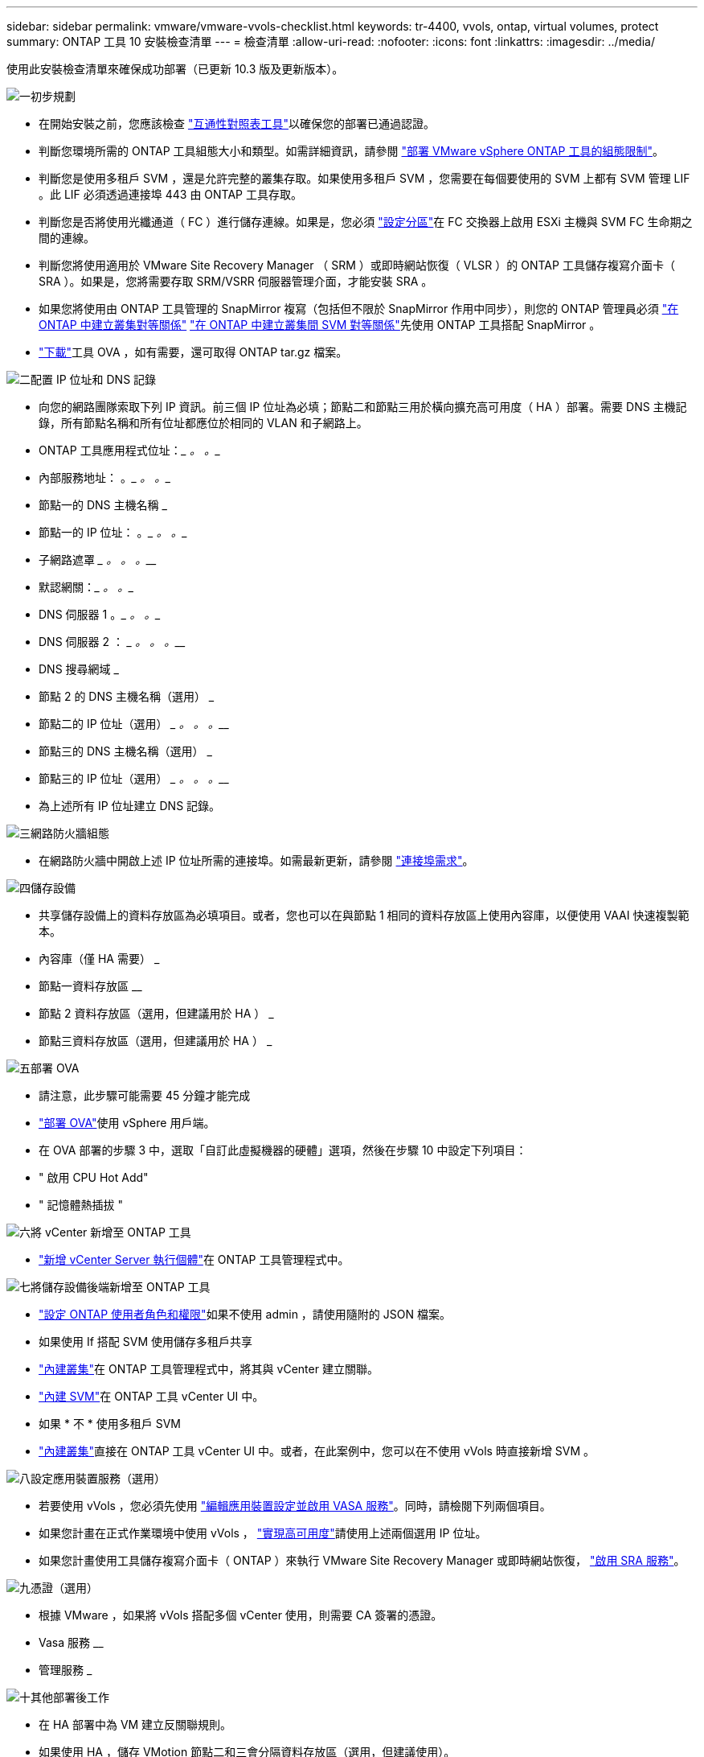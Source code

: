 ---
sidebar: sidebar 
permalink: vmware/vmware-vvols-checklist.html 
keywords: tr-4400, vvols, ontap, virtual volumes, protect 
summary: ONTAP 工具 10 安裝檢查清單 
---
= 檢查清單
:allow-uri-read: 
:nofooter: 
:icons: font
:linkattrs: 
:imagesdir: ../media/


[role="lead"]
使用此安裝檢查清單來確保成功部署（已更新 10.3 版及更新版本）。

.image:https://raw.githubusercontent.com/NetAppDocs/common/main/media/number-1.png["一"]初步規劃
[role="quick-margin-list"]
* 在開始安裝之前，您應該檢查 https://imt.netapp.com/matrix/#search["互通性對照表工具"]以確保您的部署已通過認證。
* 判斷您環境所需的 ONTAP 工具組態大小和類型。如需詳細資訊，請參閱 https://docs.netapp.com/us-en/ontap-tools-vmware-vsphere-10/deploy/prerequisites.html["部署 VMware vSphere ONTAP 工具的組態限制"]。
* 判斷您是使用多租戶 SVM ，還是允許完整的叢集存取。如果使用多租戶 SVM ，您需要在每個要使用的 SVM 上都有 SVM 管理 LIF 。此 LIF 必須透過連接埠 443 由 ONTAP 工具存取。
* 判斷您是否將使用光纖通道（ FC ）進行儲存連線。如果是，您必須 https://docs.netapp.com/us-en/ontap/san-config/fibre-channel-fcoe-zoning-concept.html["設定分區"]在 FC 交換器上啟用 ESXi 主機與 SVM FC 生命期之間的連線。
* 判斷您將使用適用於 VMware Site Recovery Manager （ SRM ）或即時網站恢復（ VLSR ）的 ONTAP 工具儲存複寫介面卡（ SRA ）。如果是，您將需要存取 SRM/VSRR 伺服器管理介面，才能安裝 SRA 。
* 如果您將使用由 ONTAP 工具管理的 SnapMirror 複寫（包括但不限於 SnapMirror 作用中同步），則您的 ONTAP 管理員必須 https://docs.netapp.com/us-en/ontap/peering/create-cluster-relationship-93-later-task.html["在 ONTAP 中建立叢集對等關係"] https://docs.netapp.com/us-en/ontap/peering/create-intercluster-svm-peer-relationship-93-later-task.html["在 ONTAP 中建立叢集間 SVM 對等關係"]先使用 ONTAP 工具搭配 SnapMirror 。
* https://mysupport.netapp.com/site/products/all/details/otv10/downloads-tab["下載"]工具 OVA ，如有需要，還可取得 ONTAP tar.gz 檔案。


.image:https://raw.githubusercontent.com/NetAppDocs/common/main/media/number-2.png["二"]配置 IP 位址和 DNS 記錄
[role="quick-margin-list"]
* 向您的網路團隊索取下列 IP 資訊。前三個 IP 位址為必填；節點二和節點三用於橫向擴充高可用度（ HA ）部署。需要 DNS 主機記錄，所有節點名稱和所有位址都應位於相同的 VLAN 和子網路上。
* ONTAP 工具應用程式位址：_________ 。_________ 。__________
* 內部服務地址： __________ 。_________ 。_________ 。__________
* 節點一的 DNS 主機名稱 _________________________________________
* 節點一的 IP 位址： __________ 。_________ 。_________ 。__________
* 子網路遮罩 _________ 。_________ 。_________ 。__________
* 默認網關：_________ 。_________ 。__________
* DNS 伺服器 1 __________ 。_________ 。_________ 。__________
* DNS 伺服器 2 ： _________ 。_________ 。_________ 。__________
* DNS 搜尋網域 _________________________________________
* 節點 2 的 DNS 主機名稱（選用） _________________________________________
* 節點二的 IP 位址（選用） _________ 。_________ 。_________ 。__________
* 節點三的 DNS 主機名稱（選用） _________________________________________
* 節點三的 IP 位址（選用） _________ 。_________ 。_________ 。__________
* 為上述所有 IP 位址建立 DNS 記錄。


.image:https://raw.githubusercontent.com/NetAppDocs/common/main/media/number-3.png["三"]網路防火牆組態
[role="quick-margin-list"]
* 在網路防火牆中開啟上述 IP 位址所需的連接埠。如需最新更新，請參閱 https://docs.netapp.com/us-en/ontap-tools-vmware-vsphere-10/deploy/prerequisites.html#port-requirements["連接埠需求"]。


.image:https://raw.githubusercontent.com/NetAppDocs/common/main/media/number-4.png["四"]儲存設備
[role="quick-margin-list"]
* 共享儲存設備上的資料存放區為必填項目。或者，您也可以在與節點 1 相同的資料存放區上使用內容庫，以便使用 VAAI 快速複製範本。
* 內容庫（僅 HA 需要） _________________________________________
* 節點一資料存放區 ________________________________
* 節點 2 資料存放區（選用，但建議用於 HA ） _________________________________________
* 節點三資料存放區（選用，但建議用於 HA ） _________________________________________


.image:https://raw.githubusercontent.com/NetAppDocs/common/main/media/number-5.png["五"]部署 OVA
[role="quick-margin-list"]
* 請注意，此步驟可能需要 45 分鐘才能完成
* https://docs.netapp.com/us-en/ontap-tools-vmware-vsphere-10/deploy/ontap-tools-deployment.html["部署 OVA"]使用 vSphere 用戶端。
* 在 OVA 部署的步驟 3 中，選取「自訂此虛擬機器的硬體」選項，然後在步驟 10 中設定下列項目：
* " 啟用 CPU Hot Add"
* " 記憶體熱插拔 "


.image:https://raw.githubusercontent.com/NetAppDocs/common/main/media/number-6.png["六"]將 vCenter 新增至 ONTAP 工具
[role="quick-margin-list"]
* https://docs.netapp.com/us-en/ontap-tools-vmware-vsphere-10/configure/add-vcenter.html["新增 vCenter Server 執行個體"]在 ONTAP 工具管理程式中。


.image:https://raw.githubusercontent.com/NetAppDocs/common/main/media/number-7.png["七"]將儲存設備後端新增至 ONTAP 工具
[role="quick-margin-list"]
* https://docs.netapp.com/us-en/ontap-tools-vmware-vsphere-10/configure/configure-user-role-and-privileges.html["設定 ONTAP 使用者角色和權限"]如果不使用 admin ，請使用隨附的 JSON 檔案。
* 如果使用 If 搭配 SVM 使用儲存多租戶共享
* https://docs.netapp.com/us-en/ontap-tools-vmware-vsphere-10/configure/add-storage-backend.html["內建叢集"]在 ONTAP 工具管理程式中，將其與 vCenter 建立關聯。
* https://docs.netapp.com/us-en/ontap-tools-vmware-vsphere-10/configure/add-storage-backend.html["內建 SVM"]在 ONTAP 工具 vCenter UI 中。
* 如果 * 不 * 使用多租戶 SVM
* https://docs.netapp.com/us-en/ontap-tools-vmware-vsphere-10/configure/add-storage-backend.html["內建叢集"]直接在 ONTAP 工具 vCenter UI 中。或者，在此案例中，您可以在不使用 vVols 時直接新增 SVM 。


.image:https://raw.githubusercontent.com/NetAppDocs/common/main/media/number-8.png["八"]設定應用裝置服務（選用）
[role="quick-margin-list"]
* 若要使用 vVols ，您必須先使用 https://docs.netapp.com/us-en/ontap-tools-vmware-vsphere-10/manage/enable-services.html["編輯應用裝置設定並啟用 VASA 服務"]。同時，請檢閱下列兩個項目。
* 如果您計畫在正式作業環境中使用 vVols ， https://docs.netapp.com/us-en/ontap-tools-vmware-vsphere-10/manage/edit-appliance-settings.html["實現高可用度"]請使用上述兩個選用 IP 位址。
* 如果您計畫使用工具儲存複寫介面卡（ ONTAP ）來執行 VMware Site Recovery Manager 或即時網站恢復， https://docs.netapp.com/us-en/ontap-tools-vmware-vsphere-10/manage/edit-appliance-settings.html["啟用 SRA 服務"]。


.image:https://raw.githubusercontent.com/NetAppDocs/common/main/media/number-9.png["九"]憑證（選用）
[role="quick-margin-list"]
* 根據 VMware ，如果將 vVols 搭配多個 vCenter 使用，則需要 CA 簽署的憑證。
* Vasa 服務 ________________________________
* 管理服務 _________________________________________


.image:https://raw.githubusercontent.com/NetAppDocs/common/main/media/number-10.png["十"]其他部署後工作
[role="quick-margin-list"]
* 在 HA 部署中為 VM 建立反關聯規則。
* 如果使用 HA ，儲存 VMotion 節點二和三會分隔資料存放區（選用，但建議使用）。
* https://docs.netapp.com/us-en/ontap-tools-vmware-vsphere-10/manage/certificate-manage.html["使用管理憑證"]在 ONTAP 工具管理員中安裝任何必要的 CA 簽署憑證。
* 如果您爲 SRM/VSR 啓用了 SRA 以保護傳統的數據存儲，請參閱 https://docs.netapp.com/us-en/ontap-tools-vmware-vsphere-10/protect/configure-on-srm-appliance.html["在 VMware Live Site Recovery 應用裝置上設定 SRA"]。
* 設定的原生備份 https://docs.netapp.com/us-en/ontap-tools-vmware-vsphere-10/manage/enable-backup.html["接近零 RPO"]。
* 設定定期備份至其他儲存媒體。


